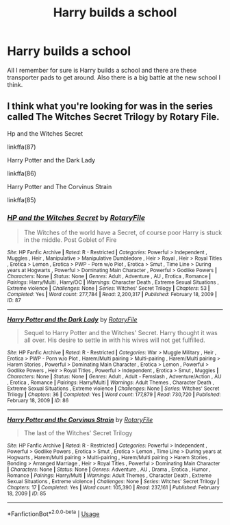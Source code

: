 #+TITLE: Harry builds a school

* Harry builds a school
:PROPERTIES:
:Author: navy55
:Score: 1
:DateUnix: 1586718176.0
:DateShort: 2020-Apr-12
:END:
All I remember for sure is Harry builds a school and there are these transporter pads to get around. Also there is a big battle at the new school I think.


** I think what you're looking for was in the series called The Witches Secret Trilogy by Rotary File.

Hp and the Witches Secret

linkffa(87)

Harry Potter and the Dark Lady

linkffa(86)

Harry Potter and The Corvinus Strain

linkffa(85)
:PROPERTIES:
:Author: reddog44mag
:Score: 2
:DateUnix: 1586736702.0
:DateShort: 2020-Apr-13
:END:

*** [[http://www.hpfanficarchive.com/stories/viewstory.php?sid=87][*/HP and the Witches Secret/*]] by [[http://www.hpfanficarchive.com/stories/viewuser.php?uid=377][/RotaryFile/]]

#+begin_quote
  The Witches of the world have a Secret, of course poor Harry is stuck in the middle. Post Goblet of Fire
#+end_quote

^{/Site/: HP Fanfic Archive *|* /Rated/: R - Restricted *|* /Categories/: Powerful > Independent , Muggles , Heir , Manipulative > Manipulative Dumbledore , Heir > Royal , Heir > Royal Titles , Erotica > Lemon , Erotica > PWP - Porn w/o Plot , Erotica > Smut , Time Line > During years at Hogwarts , Powerful > Dominating Main Character , Powerful > Godlike Powers *|* /Characters/: None *|* /Status/: None *|* /Genres/: Adult , Adventure , AU , Erotica , Romance *|* /Pairings/: Harry/Multi , Harry/OC *|* /Warnings/: Character Death , Extreme Sexual Situations , Extreme violence *|* /Challenges/: None *|* /Series/: Witches' Secret Trilogy *|* /Chapters/: 53 *|* /Completed/: Yes *|* /Word count/: 277,784 *|* /Read/: 2,200,317 *|* /Published/: February 18, 2009 *|* /ID/: 87}

--------------

[[http://www.hpfanficarchive.com/stories/viewstory.php?sid=86][*/Harry Potter and the Dark Lady/*]] by [[http://www.hpfanficarchive.com/stories/viewuser.php?uid=377][/RotaryFile/]]

#+begin_quote
  Sequel to Harry Potter and the Witches' Secret. Harry thought it was all over. His desire to settle in with his wives will not get fulfilled.
#+end_quote

^{/Site/: HP Fanfic Archive *|* /Rated/: R - Restricted *|* /Categories/: War > Muggle Military , Heir , Erotica > PWP - Porn w/o Plot , Harem/Multi pairing > Multi-pairing , Harem/Multi pairing > Harem Stories , Powerful > Dominating Main Character , Erotica > Lemon , Powerful > Godlike Powers , Heir > Royal Titles , Powerful > Independent , Erotica > Smut , Muggles *|* /Characters/: None *|* /Status/: None *|* /Genres/: Adult , Adult - Femslash , Adventure/Action , AU , Erotica , Romance *|* /Pairings/: Harry/Multi *|* /Warnings/: Adult Themes , Character Death , Extreme Sexual Situations , Extreme violence *|* /Challenges/: None *|* /Series/: Witches' Secret Trilogy *|* /Chapters/: 36 *|* /Completed/: Yes *|* /Word count/: 177,879 *|* /Read/: 730,720 *|* /Published/: February 18, 2009 *|* /ID/: 86}

--------------

[[http://www.hpfanficarchive.com/stories/viewstory.php?sid=85][*/Harry Potter and the Corvinus Strain/*]] by [[http://www.hpfanficarchive.com/stories/viewuser.php?uid=377][/RotaryFile/]]

#+begin_quote
  The last of the Witches' Secret Trilogy
#+end_quote

^{/Site/: HP Fanfic Archive *|* /Rated/: R - Restricted *|* /Categories/: Powerful > Independent , Powerful > Godlike Powers , Erotica > Smut , Erotica > Lemon , Time Line > During years at Hogwarts , Harem/Multi pairing > Multi-pairing , Harem/Multi pairing > Harem Stories , Bonding > Arranged Marriage , Heir > Royal Titles , Powerful > Dominating Main Character *|* /Characters/: None *|* /Status/: None *|* /Genres/: Adventure , AU , Drama , Erotica , Humor , Romance *|* /Pairings/: Harry/Multi *|* /Warnings/: Adult Themes , Character Death , Extreme Sexual Situations , Extreme violence *|* /Challenges/: None *|* /Series/: Witches' Secret Trilogy *|* /Chapters/: 17 *|* /Completed/: Yes *|* /Word count/: 105,390 *|* /Read/: 237,161 *|* /Published/: February 18, 2009 *|* /ID/: 85}

--------------

*FanfictionBot*^{2.0.0-beta} | [[https://github.com/tusing/reddit-ffn-bot/wiki/Usage][Usage]]
:PROPERTIES:
:Author: FanfictionBot
:Score: 1
:DateUnix: 1586736715.0
:DateShort: 2020-Apr-13
:END:
